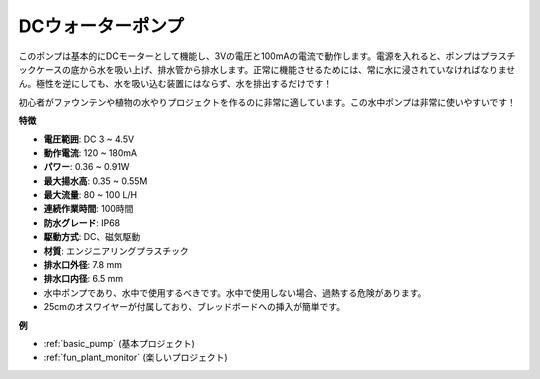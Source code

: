.. _cpn_pump:

DCウォーターポンプ
======================

.. image:: img/pump.png
    :width: 40%

このポンプは基本的にDCモーターとして機能し、3Vの電圧と100mAの電流で動作します。電源を入れると、ポンプはプラスチックケースの底から水を吸い上げ、排水管から排水します。正常に機能させるためには、常に水に浸されていなければなりません。極性を逆にしても、水を吸い込む装置にはならず、水を排出するだけです！

初心者がファウンテンや植物の水やりプロジェクトを作るのに非常に適しています。この水中ポンプは非常に使いやすいです！

**特徴**

* **電圧範囲**: DC 3 ~ 4.5V
* **動作電流**: 120 ~ 180mA
* **パワー**: 0.36 ~ 0.91W
* **最大揚水高**: 0.35 ~ 0.55M
* **最大流量**: 80 ~ 100 L/H
* **連続作業時間**: 100時間
* **防水グレード**: IP68
* **駆動方式**: DC、磁気駆動
* **材質**: エンジニアリングプラスチック
* **排水口外径**: 7.8 mm
* **排水口内径**: 6.5 mm
* 水中ポンプであり、水中で使用するべきです。水中で使用しない場合、過熱する危険があります。
* 25cmのオスワイヤーが付属しており、ブレッドボードへの挿入が簡単です。


**例**

* :ref:`basic_pump` (基本プロジェクト)
* :ref:`fun_plant_monitor` (楽しいプロジェクト)
